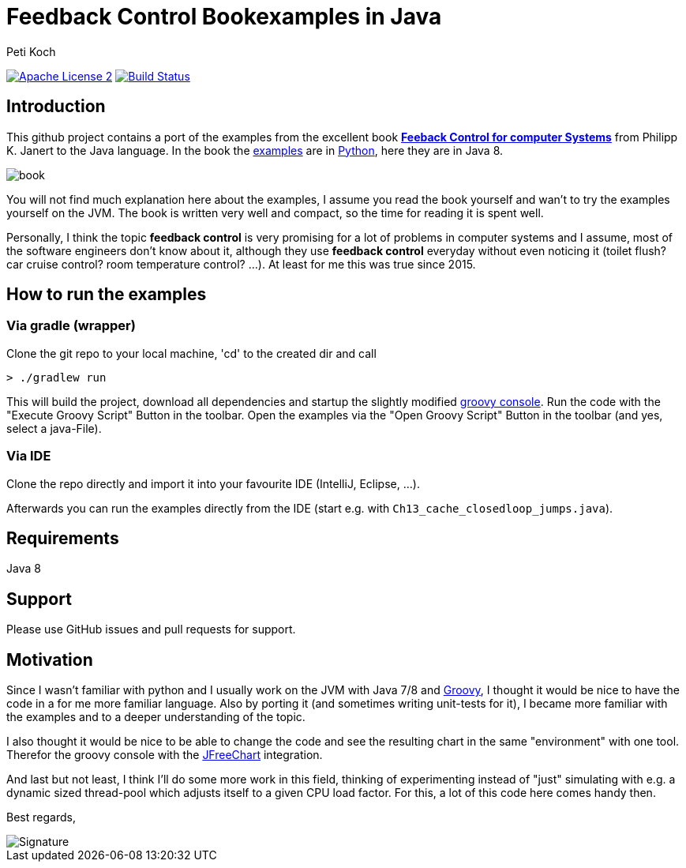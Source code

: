 = Feedback Control Bookexamples in Java
Peti Koch
:imagesdir: ./docs
:project-name: feedback_control_bookexamples_in_java
:github-branch: master
:github-user: Petikoch
:bintray-user: petikoch

image:http://img.shields.io/badge/license-ASF2-blue.svg["Apache License 2", link="http://www.apache.org/licenses/LICENSE-2.0.txt"]
image:https://travis-ci.org/{github-user}/{project-name}.svg?branch={github-branch}["Build Status", link="https://travis-ci.org/{github-user}/{project-name}"]

== Introduction

This github project contains a port of the examples from the excellent
book http://shop.oreilly.com/product/0636920028970.do[*Feeback Control for computer Systems*] from Philipp K. Janert
to the Java language. In the book the https://github.com/oreillymedia/feedback_control_for_computer_systems[examples] are in https://www.python.org[Python],
here they are in Java 8.

image::book.gif[]

You will not find much explanation here about the examples, I assume you read the book yourself and
wan't to try the examples yourself on the JVM. The book is written very well and compact,
so the time for reading it is spent well.

Personally, I think the topic *feedback control* is very promising for a lot of problems
in computer systems and I assume, most of the software engineers don't know about it,
although they use *feedback control* everyday without even noticing it
(toilet flush? car cruise control? room temperature control? ...). At least for me this was true since 2015.

== How to run the examples

=== Via gradle (wrapper)

Clone the git repo to your local machine, 'cd' to the created dir and call

----
> ./gradlew run
----

This will build the project, download all dependencies and startup the slightly modified http://www.groovy-lang.org/groovyconsole.html[groovy console].
Run the code with the "Execute Groovy Script" Button in the toolbar. Open the examples via the "Open Groovy Script" Button in the toolbar (and yes, select a java-File).

=== Via IDE

Clone the repo directly and import it into your favourite IDE (IntelliJ, Eclipse, ...).

Afterwards you can run the examples directly from the IDE (start e.g. with `Ch13_cache_closedloop_jumps.java`).

== Requirements

Java 8

== Support

Please use GitHub issues and pull requests for support.

== Motivation

Since I wasn't familiar with python and I usually work on the JVM
with Java 7/8 and http://www.groovy-lang.org/index.html[Groovy],
I thought it would be nice to have the code in a for me more familiar language.
Also by porting it (and sometimes writing unit-tests for it), I became more familiar with the examples and to a deeper understanding of the topic.

I also thought it would be nice to be able to change the code
and see the resulting chart in the same "environment" with one tool.
Therefor the groovy console with the http://www.jfree.org/jfreechart[JFreeChart] integration.

And last but not least, I think I'll do some more work in this field, thinking of experimenting instead of "just" simulating
with e.g. a dynamic sized thread-pool which adjusts itself to a given CPU load factor. For this, a lot of this
code here comes handy then.


Best regards,

image::Signature.jpg[]